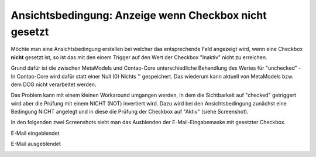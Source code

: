 .. _rst_cookbook_panels_checkbox-negation:

Ansichtsbedingung: Anzeige wenn Checkbox nicht gesetzt
======================================================

Möchte man eine Ansichtsbedingung erstellen bei welcher das entsprechende
Feld angezeigt wird, wenn eine Checkbox **nicht** gesetzt ist, so ist das
mit den einem Trigger auf den Wert der Checkbox "Inaktiv" nicht zu erreichen.

Grund dafür ist die zwischen MetaModels und Contao-Core unterschiedliche Behandlung
des Wertes für "unchecked" - In Contao-Core wird dafür statt einer Null (0) Nichts
'' gespeichert. Das wiederum kann aktuell von MetaModels bzw. dem DCG nicht
verarbeitet werden.

Das Problem kann mit einem kleinen Workaround umgangen werden, in dem die 
Sichtbarkeit auf "checked" getriggert wird aber die Prüfung mit einem NICHT (NOT)
invertiert wird. Dazu wird bei den Ansichtsbedingung zunächst eine Bedingung NICHT
angelegt und in diese die Prüfung der Checkbox auf "Aktiv" (siehe Screenshot).

|img_checkbox-negation_01|

In den folgenden zwei Screenshots sieht man das Ausblenden der E-Mail-Eingabemaske mit
gesetzter Checkbox.

E-Mail eingeblendet

|img_checkbox-negation_02|

E-Mail ausgeblendet

|img_checkbox-negation_03|

.. |img_checkbox-negation_01| image:: /_img/screenshots/cookbook/panels/checkbox-negation_01.jpg
.. |img_checkbox-negation_02| image:: /_img/screenshots/cookbook/panels/checkbox-negation_02.jpg
.. |img_checkbox-negation_03| image:: /_img/screenshots/cookbook/panels/checkbox-negation_03.jpg


.. |br| raw:: html

   <br />

